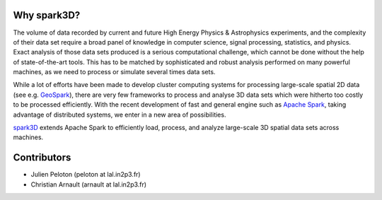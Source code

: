 .. raw:: html

    <img src="https://github.com/JulienPeloton/spark3D/blob/master/pic/spark3d_logo.jpg" height="200px">


Why spark3D?
================

The volume of data recorded by current and
future High Energy Physics & Astrophysics experiments,
and the complexity of their data set require a broad panel of
knowledge in computer science, signal processing, statistics, and physics.
Exact analysis of those data sets produced is a serious computational challenge,
which cannot be done without the help of state-of-the-art tools.
This has to be matched by sophisticated and robust analysis performed on many
powerful machines, as we need to process or simulate several times data sets.

While a lot of efforts have been made to develop cluster computing systems for
processing large-scale spatial 2D data
(see e.g. `GeoSpark <http://geospark.datasyslab.org>`_),
there are very few frameworks to process and analyse 3D data sets
which were hitherto too costly to be processed efficiently.
With the recent development of fast and general engine such as
`Apache Spark <http://spark.apache.org>`_, taking advantage of
distributed systems, we enter in a new area of possibilities.

`spark3D <https://github.com/JulienPeloton/spark3D>`_ extends Apache Spark to
efficiently load, process, and analyze large-scale 3D spatial data sets across machines.

Contributors
================
* Julien Peloton (peloton at lal.in2p3.fr)
* Christian Arnault (arnault at lal.in2p3.fr)
